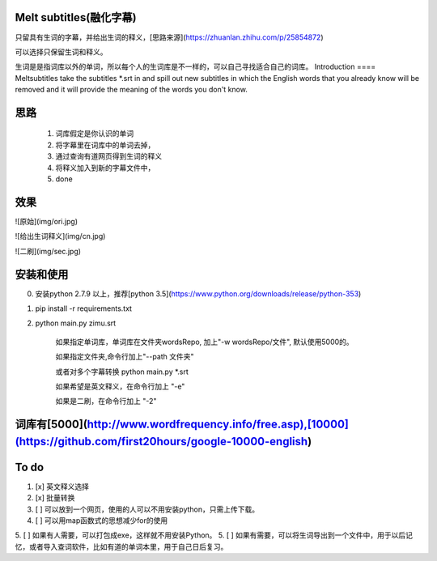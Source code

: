 Melt subtitles(融化字幕)
====

只留具有生词的字幕，并给出生词的释义，[思路来源](https://zhuanlan.zhihu.com/p/25854872)

可以选择只保留生词和释义。

生词是是指词库以外的单词，所以每个人的生词库是不一样的，可以自己寻找适合自己的词库。
Introduction
====
Meltsubtitles take the subtitles *.srt in and spill out  new subtitles in which the English words that you already know will be removed and it will provide the meaning of the words you don't know.

思路
====
    1. 词库假定是你认识的单词 
    2. 将字幕里在词库中的单词去掉，
    3. 通过查询有道网页得到生词的释义
    4. 将释义加入到新的字幕文件中，
    5. done

效果
====
![原始](img/ori.jpg)
 
![给出生词释义](img/cn.jpg)

![二刷](img/sec.jpg)

安装和使用
====
0. 安装python 2.7.9 以上，推荐[python 3.5](https://www.python.org/downloads/release/python-353)
1. pip install -r requirements.txt 
2. python main.py zimu.srt


    如果指定单词库，单词库在文件夹wordsRepo, 加上"-w wordsRepo/文件", 默认使用5000的。
    
    如果指定文件夹,命令行加上"--path 文件夹"
   
    或者对多个字幕转换 python main.py *.srt 
   
    如果希望是英文释义，在命令行加上 "-e"
    
    如果是二刷，在命令行加上 "-2"

词库有[5000](http://www.wordfrequency.info/free.asp),[10000](https://github.com/first20hours/google-10000-english)
====


To do 
====
1. [x] 英文释义选择

2. [x] 批量转换

3. [ ] 可以放到一个网页，使用的人可以不用安装python，只需上传下载。
4. [ ] 可以用map函数式的思想减少for的使用
5. [ ] 如果有人需要，可以打包成exe，这样就不用安装Python。
5. [ ] 如果有需要，可以将生词导出到一个文件中，用于以后记忆，或者导入查词软件，比如有道的单词本里，用于自己日后复习。
